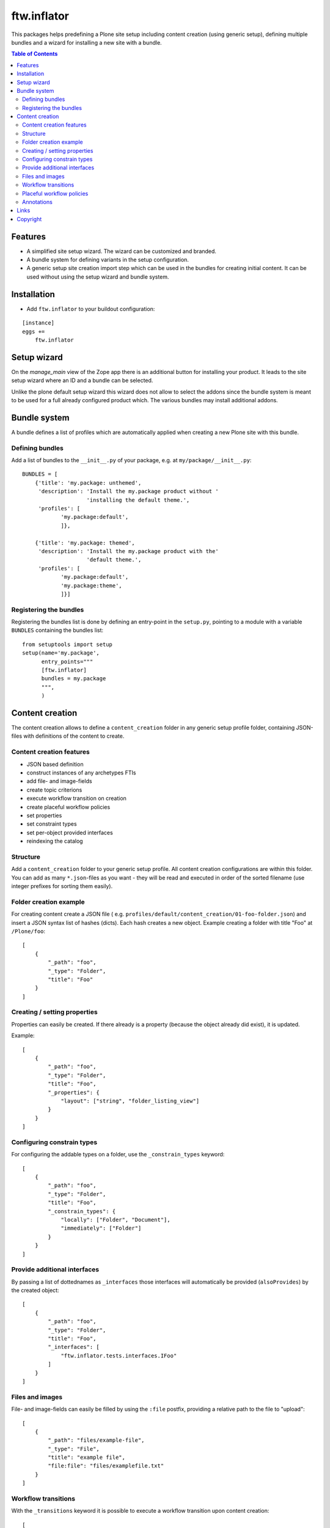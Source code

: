ftw.inflator
============

This packages helps predefining a Plone site setup including content
creation (using generic setup), defining multiple bundles and a wizard
for installing a new site with a bundle.


.. contents:: Table of Contents


Features
--------

- A simplified site setup wizard. The wizard can be customized and branded.
- A bundle system for defining variants in the setup configuration.
- A generic setup site creation import step which can be used in the bundles
  for creating initial content. It can be used without using the setup wizard
  and bundle system.


Installation
------------

- Add ``ftw.inflator`` to your buildout configuration:

::

    [instance]
    eggs +=
        ftw.inflator


Setup wizard
------------

On the `manage_main` view of the Zope app there is an additional button
for installing your product.
It leads to the site setup wizard where an ID and a bundle can be selected.

Unlike the plone default setup wizard this wizard does not allow to select
the addons since the bundle system is meant to be used for a full already
configured product which.
The various bundles may install additional addons.


Bundle system
-------------

A bundle defines a list of profiles which are automatically applied when
creating a new Plone site with this bundle.

Defining bundles
~~~~~~~~~~~~~~~~

Add a list of bundles to the ``__init__.py`` of your package, e.g. at
``my/package/__init__.py``::


    BUNDLES = [
        {'title': 'my.package: unthemed',
         'description': 'Install the my.package product without '
                        'installing the default theme.',
         'profiles': [
                'my.package:default',
                ]},

        {'title': 'my.package: themed',
         'description': 'Install the my.package product with the'
                        'default theme.',
         'profiles': [
                'my.package:default',
                'my.package:theme',
                ]}]


Registering the bundles
~~~~~~~~~~~~~~~~~~~~~~~

Registering the bundles list is done by defining an entry-point in the
``setup.py``, pointing to a module with a variable ``BUNDLES`` containing
the bundles list::

    from setuptools import setup
    setup(name='my.package',
          entry_points="""
          [ftw.inflator]
          bundles = my.package
          """,
          )


Content creation
----------------

The content creation allows to define a ``content_creation`` folder in any
generic setup profile folder, containing JSON-files with definitions of the
content to create.

Content creation features
~~~~~~~~~~~~~~~~~~~~~~~~~

- JSON based definition
- construct instances of any archetypes FTIs
- add file- and image-fields
- create topic criterions
- execute workflow transition on creation
- create placeful workflow policies
- set properties
- set constraint types
- set per-object provided interfaces
- reindexing the catalog

Structure
~~~~~~~~~

Add a ``content_creation`` folder to your generic setup profile. All content
creation configurations are within this folder.
You can add as many ``*.json``-files as you want - they will be read
and executed in order of the sorted filename
(use integer prefixes for sorting them easily).

Folder creation example
~~~~~~~~~~~~~~~~~~~~~~~

For creating content create a JSON file (
e.g. ``profiles/default/content_creation/01-foo-folder.json``) and insert a
JSON syntax list of hashes (dicts).
Each hash creates a new object.
Example creating a folder with title "Foo" at ``/Plone/foo``::

    [
        {
            "_path": "foo",
            "_type": "Folder",
            "title": "Foo"
        }
    ]


Creating / setting properties
~~~~~~~~~~~~~~~~~~~~~~~~~~~~~

Properties can easily be created.
If there already is a property (because the object already did exist), it is
updated.

Example::

    [
        {
            "_path": "foo",
            "_type": "Folder",
            "title": "Foo",
            "_properties": {
                "layout": ["string", "folder_listing_view"]
            }
        }
    ]


Configuring constrain types
~~~~~~~~~~~~~~~~~~~~~~~~~~~

For configuring the addable types on a folder, use the ``_constrain_types``
keyword::

    [
        {
            "_path": "foo",
            "_type": "Folder",
            "title": "Foo",
            "_constrain_types": {
                "locally": ["Folder", "Document"],
                "immediately": ["Folder"]
            }
        }
    ]



Provide additional interfaces
~~~~~~~~~~~~~~~~~~~~~~~~~~~~~

By passing a list of dottednames as ``_interfaces`` those interfaces will
automatically be provided (``alsoProvides``) by the created object::

    [
        {
            "_path": "foo",
            "_type": "Folder",
            "title": "Foo",
            "_interfaces": [
                "ftw.inflator.tests.interfaces.IFoo"
            ]
        }
    ]


Files and images
~~~~~~~~~~~~~~~~

File- and image-fields can easily be filled by using the ``:file`` postfix,
providing a relative path to the file to "upload"::

    [
        {
            "_path": "files/example-file",
            "_type": "File",
            "title": "example file",
            "file:file": "files/examplefile.txt"
        }
    ]


Workflow transitions
~~~~~~~~~~~~~~~~~~~~

With the ``_transitions`` keyword it is possible to execute a workflow
transition upon content creation::

    [
        {
            "_path": "foo",
            "_type": "Folder",
            "title": "Foo",
            "_transitions": "publish"
        }
    ]

Placeful workflow policies
~~~~~~~~~~~~~~~~~~~~~~~~~~

When placeful workflow policies are installed it is possible to activate them
on a folder using the ``_placefulworkflow`` keyword::

      [
          {
              "_path": "intranet",
              "_type": "Folder",
              "title": "Intranet",
              "_placefulworkflow": ["intranet", "intranet"]
          }
      ]


Annotations
~~~~~~~~~~~

With the ``_annotations`` it is possible to set simple annotations on the
object.
Values of type ``dict`` are converted to ``PersistentMapping``, those of
type ``list`` are converted to ``PersistentList`` recursively.
Example::

      [
          {
              "_path": "intranet",
              "_type": "Folder",
              "title": "Intranet",
              "_annotations": {"foo": {"bar": [1, 2, 3]}}
          }
      ]



Links
-----

- Main github project repository: https://github.com/4teamwork/ftw.inflator
- Issue tracker: https://github.com/4teamwork/ftw.inflator/issues
- Package on pypi: http://pypi.python.org/pypi/ftw.inflator
- Continuous integration: https://jenkins.4teamwork.ch/search?q=ftw.inflator


Copyright
---------

This package is copyright by `4teamwork <http://www.4teamwork.ch/>`_.

``ftw.inflator`` is licensed under GNU General Public License, version 2.
